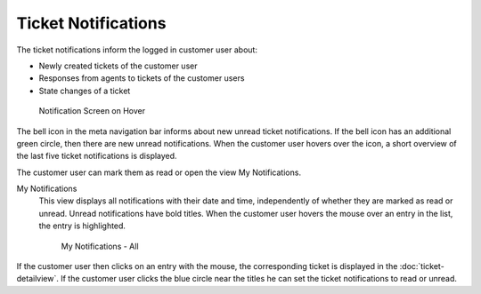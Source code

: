 Ticket Notifications
====================

The ticket notifications inform the logged in customer user about:

- Newly created tickets of the customer user
- Responses from agents to tickets of the customer users
- State changes of a ticket

.. figure:: images/ticket-notification-screen-on-hover.png
   :alt: Notification Screen on Hover

   Notification Screen on Hover

The bell icon in the meta navigation bar informs about new unread ticket notifications. If the bell icon has an additional green circle, then there are new unread notifications. When the customer user hovers over the icon, a short overview of the last five ticket notifications is displayed.

The customer user can mark them as read or open the view My Notifications.

My Notifications
   This view displays all notifications with their date and time, independently of whether they are marked as read or unread. Unread notifications have bold titles. When the customer user hovers the mouse over an entry in the list, the entry is highlighted.

   .. figure:: images/my-notifications-all.png
      :alt: My Notifications All

      My Notifications - All

If the customer user then clicks on an entry with the mouse, the corresponding ticket is displayed in the :doc:`ticket-detailview`. If the customer user clicks the blue circle near the titles he can set the ticket notifications to read or unread.
